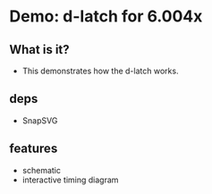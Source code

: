 * Demo: d-latch for 6.004x
** What is it?
- This demonstrates how the d-latch works.

** deps
- SnapSVG

** features
- schematic
- interactive timing diagram 
 

